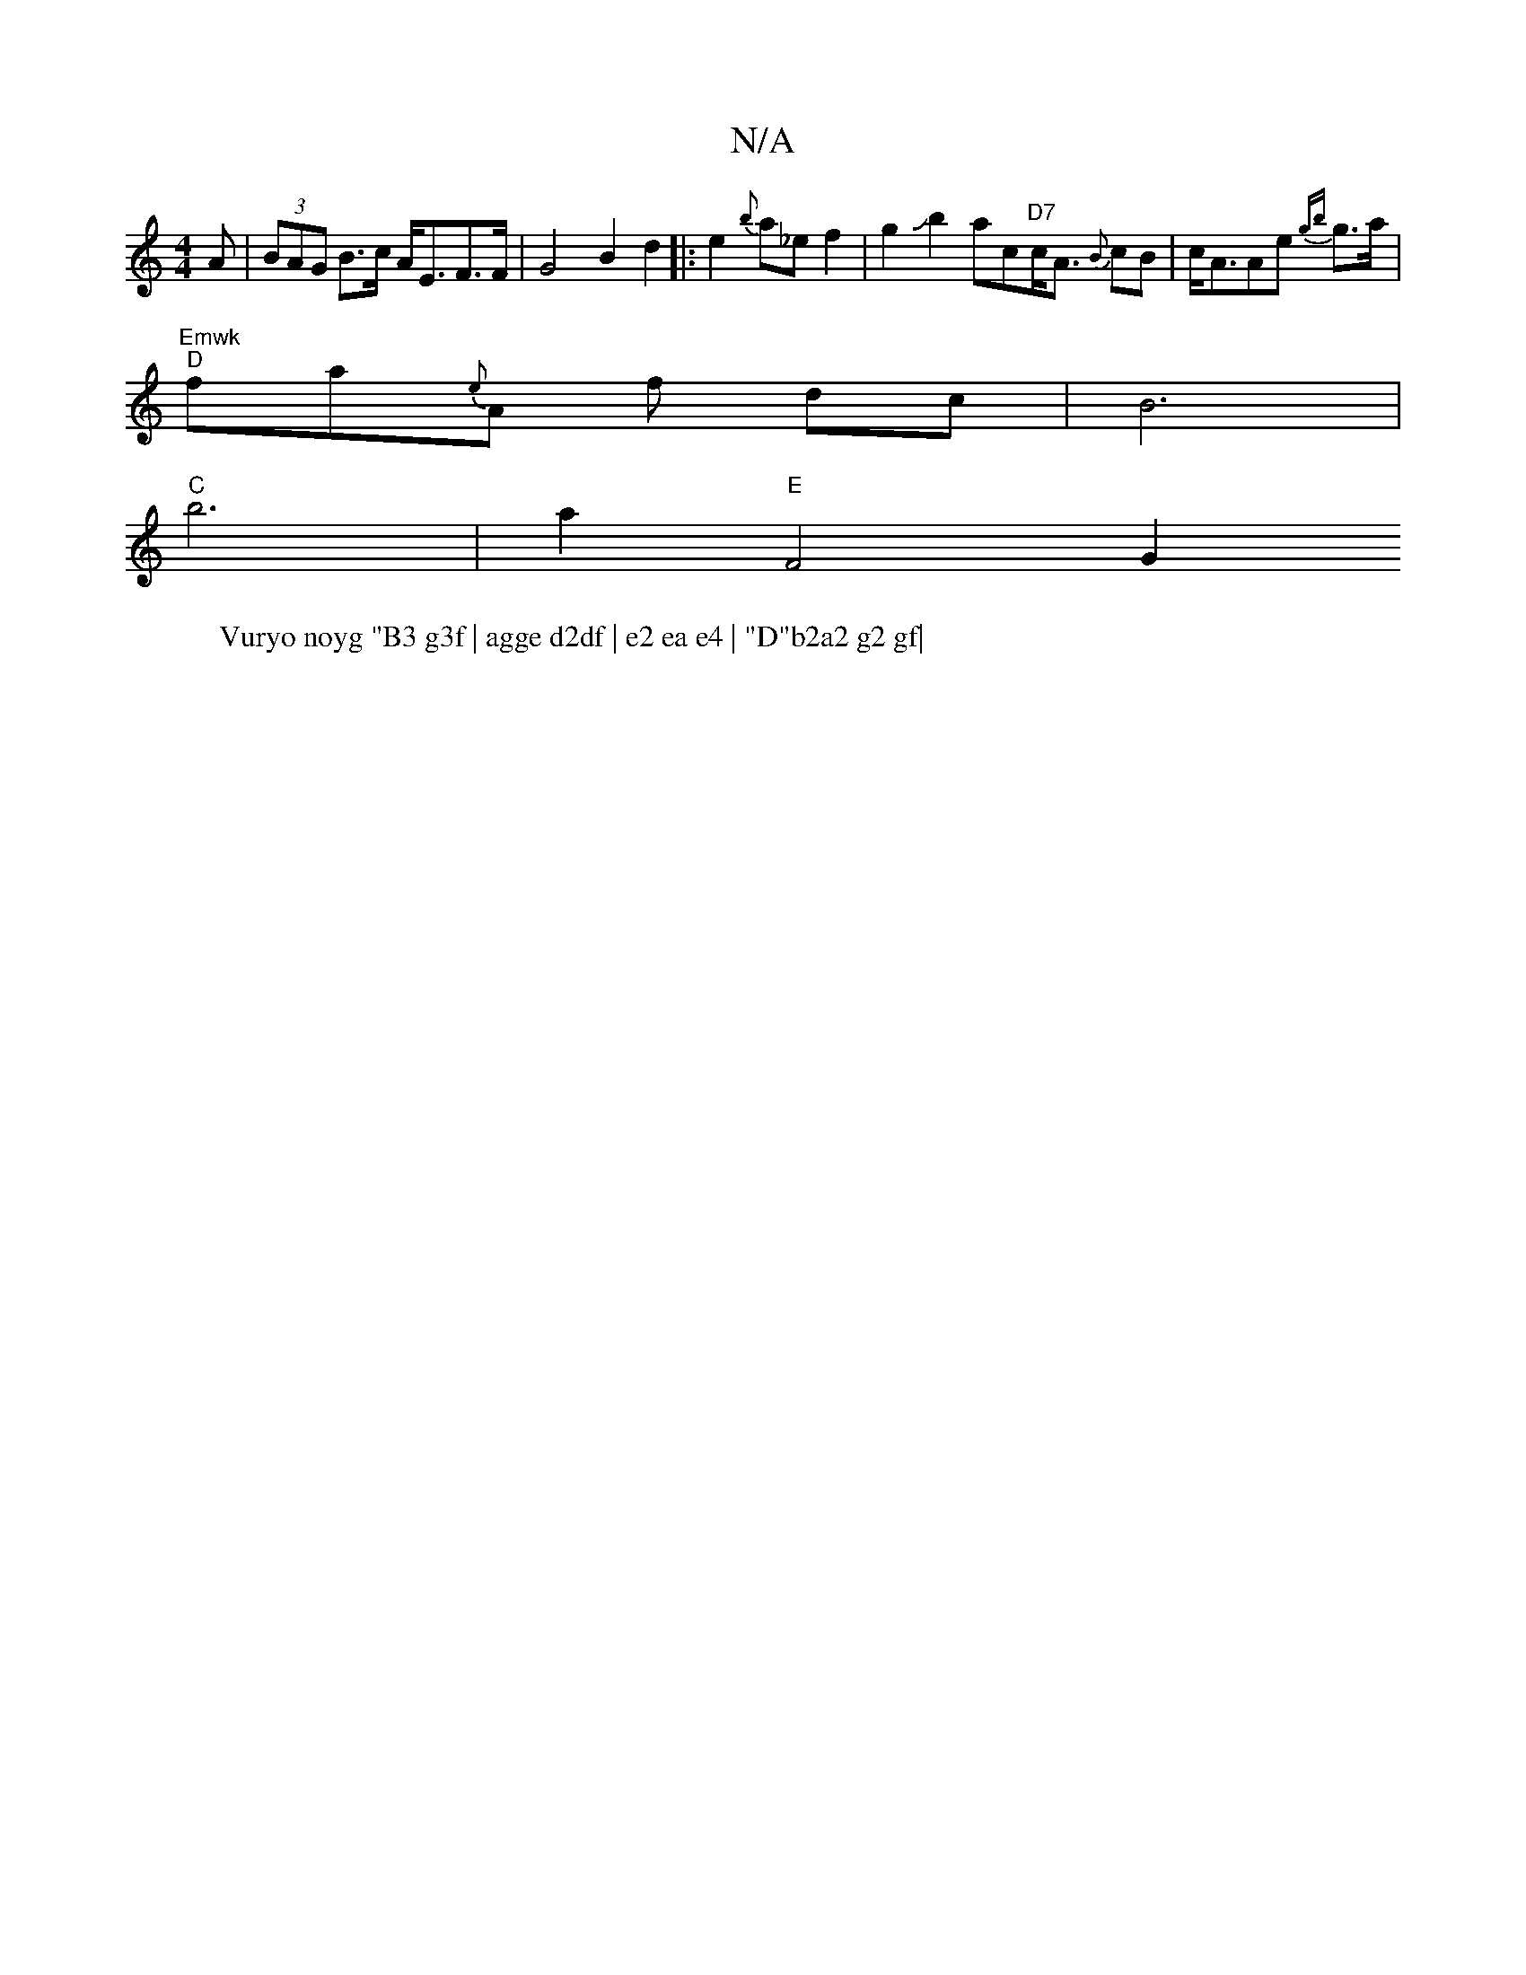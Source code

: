 X:1
T:N/A
M:4/4
R:N/A
K:Cmajor
<A | (3BAG B>c A<EF>F | G4 B2 d2 |: e2 {b}a_e f2 | g2Jb2ac"D7"c<A {B}cB|c<AAe {gb} g>a | "Emwk
W:Vuryo noyg "B3 g3f | agge d2df | e2 ea e4 | "D"b2a2 g2 gf|
"D"fa{e}A f- dc | B6 |
"C"b6 | a2 "E" F4 G2 